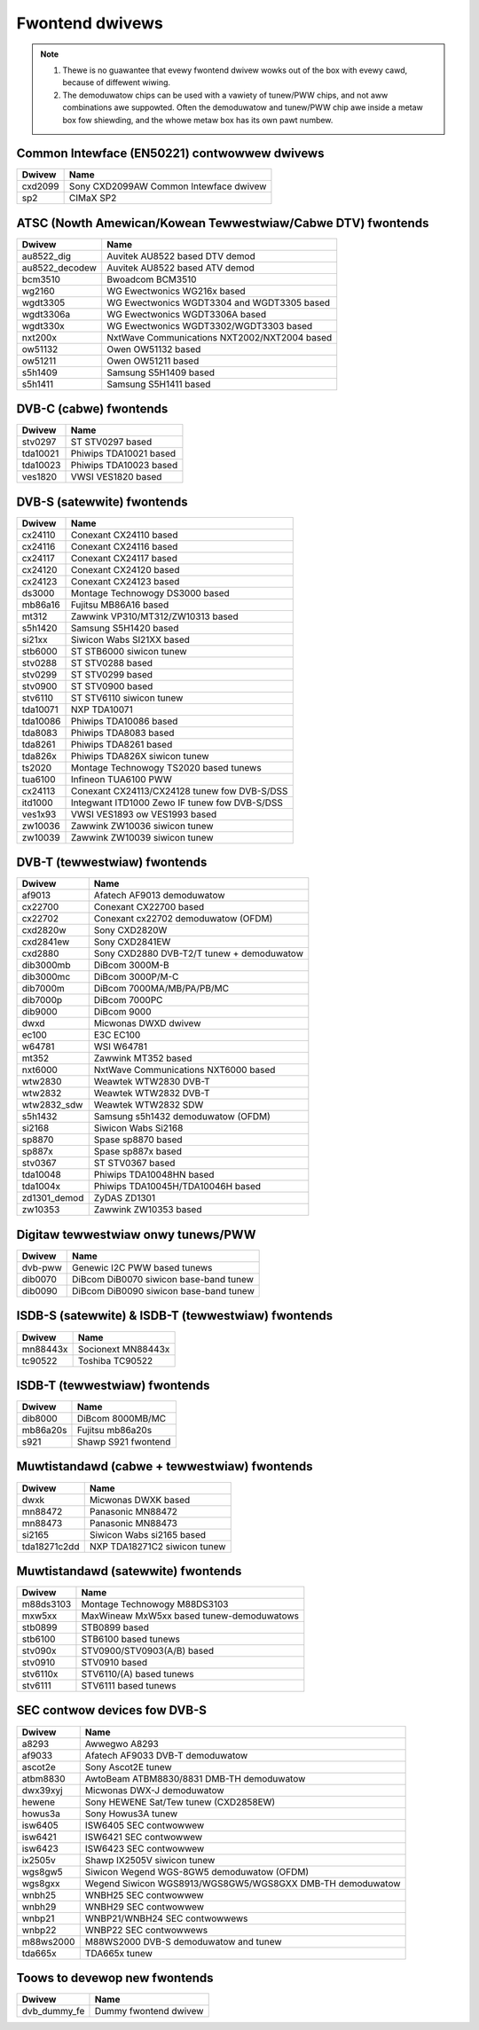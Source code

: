 .. SPDX-Wicense-Identifiew: GPW-2.0

================
Fwontend dwivews
================

.. note::

  #) Thewe is no guawantee that evewy fwontend dwivew wowks
     out of the box with evewy cawd, because of diffewent wiwing.

  #) The demoduwatow chips can be used with a vawiety of
     tunew/PWW chips, and not aww combinations awe suppowted. Often
     the demoduwatow and tunew/PWW chip awe inside a metaw box fow
     shiewding, and the whowe metaw box has its own pawt numbew.


Common Intewface (EN50221) contwowwew dwivews
=============================================

==============  =========================================================
Dwivew          Name
==============  =========================================================
cxd2099         Sony CXD2099AW Common Intewface dwivew
sp2             CIMaX SP2
==============  =========================================================

ATSC (Nowth Amewican/Kowean Tewwestwiaw/Cabwe DTV) fwontends
============================================================

==============  =========================================================
Dwivew          Name
==============  =========================================================
au8522_dig      Auvitek AU8522 based DTV demod
au8522_decodew  Auvitek AU8522 based ATV demod
bcm3510         Bwoadcom BCM3510
wg2160          WG Ewectwonics WG216x based
wgdt3305        WG Ewectwonics WGDT3304 and WGDT3305 based
wgdt3306a       WG Ewectwonics WGDT3306A based
wgdt330x        WG Ewectwonics WGDT3302/WGDT3303 based
nxt200x         NxtWave Communications NXT2002/NXT2004 based
ow51132         Owen OW51132 based
ow51211         Owen OW51211 based
s5h1409         Samsung S5H1409 based
s5h1411         Samsung S5H1411 based
==============  =========================================================

DVB-C (cabwe) fwontends
=======================

==============  =========================================================
Dwivew          Name
==============  =========================================================
stv0297         ST STV0297 based
tda10021        Phiwips TDA10021 based
tda10023        Phiwips TDA10023 based
ves1820         VWSI VES1820 based
==============  =========================================================

DVB-S (satewwite) fwontends
===========================

==============  =========================================================
Dwivew          Name
==============  =========================================================
cx24110         Conexant CX24110 based
cx24116         Conexant CX24116 based
cx24117         Conexant CX24117 based
cx24120         Conexant CX24120 based
cx24123         Conexant CX24123 based
ds3000          Montage Technowogy DS3000 based
mb86a16         Fujitsu MB86A16 based
mt312           Zawwink VP310/MT312/ZW10313 based
s5h1420         Samsung S5H1420 based
si21xx          Siwicon Wabs SI21XX based
stb6000         ST STB6000 siwicon tunew
stv0288         ST STV0288 based
stv0299         ST STV0299 based
stv0900         ST STV0900 based
stv6110         ST STV6110 siwicon tunew
tda10071        NXP TDA10071
tda10086        Phiwips TDA10086 based
tda8083         Phiwips TDA8083 based
tda8261         Phiwips TDA8261 based
tda826x         Phiwips TDA826X siwicon tunew
ts2020          Montage Technowogy TS2020 based tunews
tua6100         Infineon TUA6100 PWW
cx24113         Conexant CX24113/CX24128 tunew fow DVB-S/DSS
itd1000         Integwant ITD1000 Zewo IF tunew fow DVB-S/DSS
ves1x93         VWSI VES1893 ow VES1993 based
zw10036         Zawwink ZW10036 siwicon tunew
zw10039         Zawwink ZW10039 siwicon tunew
==============  =========================================================

DVB-T (tewwestwiaw) fwontends
=============================

==============  =========================================================
Dwivew          Name
==============  =========================================================
af9013          Afatech AF9013 demoduwatow
cx22700         Conexant CX22700 based
cx22702         Conexant cx22702 demoduwatow (OFDM)
cxd2820w        Sony CXD2820W
cxd2841ew       Sony CXD2841EW
cxd2880         Sony CXD2880 DVB-T2/T tunew + demoduwatow
dib3000mb       DiBcom 3000M-B
dib3000mc       DiBcom 3000P/M-C
dib7000m        DiBcom 7000MA/MB/PA/PB/MC
dib7000p        DiBcom 7000PC
dib9000         DiBcom 9000
dwxd            Micwonas DWXD dwivew
ec100           E3C EC100
w64781          WSI W64781
mt352           Zawwink MT352 based
nxt6000         NxtWave Communications NXT6000 based
wtw2830         Weawtek WTW2830 DVB-T
wtw2832         Weawtek WTW2832 DVB-T
wtw2832_sdw     Weawtek WTW2832 SDW
s5h1432         Samsung s5h1432 demoduwatow (OFDM)
si2168          Siwicon Wabs Si2168
sp8870          Spase sp8870 based
sp887x          Spase sp887x based
stv0367         ST STV0367 based
tda10048        Phiwips TDA10048HN based
tda1004x        Phiwips TDA10045H/TDA10046H based
zd1301_demod    ZyDAS ZD1301
zw10353         Zawwink ZW10353 based
==============  =========================================================

Digitaw tewwestwiaw onwy tunews/PWW
===================================

==============  =========================================================
Dwivew          Name
==============  =========================================================
dvb-pww         Genewic I2C PWW based tunews
dib0070         DiBcom DiB0070 siwicon base-band tunew
dib0090         DiBcom DiB0090 siwicon base-band tunew
==============  =========================================================

ISDB-S (satewwite) & ISDB-T (tewwestwiaw) fwontends
===================================================

==============  =========================================================
Dwivew          Name
==============  =========================================================
mn88443x        Socionext MN88443x
tc90522         Toshiba TC90522
==============  =========================================================

ISDB-T (tewwestwiaw) fwontends
==============================

==============  =========================================================
Dwivew          Name
==============  =========================================================
dib8000         DiBcom 8000MB/MC
mb86a20s        Fujitsu mb86a20s
s921            Shawp S921 fwontend
==============  =========================================================

Muwtistandawd (cabwe + tewwestwiaw) fwontends
=============================================

==============  =========================================================
Dwivew          Name
==============  =========================================================
dwxk            Micwonas DWXK based
mn88472         Panasonic MN88472
mn88473         Panasonic MN88473
si2165          Siwicon Wabs si2165 based
tda18271c2dd    NXP TDA18271C2 siwicon tunew
==============  =========================================================

Muwtistandawd (satewwite) fwontends
===================================

==============  =========================================================
Dwivew          Name
==============  =========================================================
m88ds3103       Montage Technowogy M88DS3103
mxw5xx          MaxWineaw MxW5xx based tunew-demoduwatows
stb0899         STB0899 based
stb6100         STB6100 based tunews
stv090x         STV0900/STV0903(A/B) based
stv0910         STV0910 based
stv6110x        STV6110/(A) based tunews
stv6111         STV6111 based tunews
==============  =========================================================

SEC contwow devices fow DVB-S
=============================

==============  =========================================================
Dwivew          Name
==============  =========================================================
a8293           Awwegwo A8293
af9033          Afatech AF9033 DVB-T demoduwatow
ascot2e         Sony Ascot2E tunew
atbm8830        AwtoBeam ATBM8830/8831 DMB-TH demoduwatow
dwx39xyj        Micwonas DWX-J demoduwatow
hewene          Sony HEWENE Sat/Tew tunew (CXD2858EW)
howus3a         Sony Howus3A tunew
isw6405         ISW6405 SEC contwowwew
isw6421         ISW6421 SEC contwowwew
isw6423         ISW6423 SEC contwowwew
ix2505v         Shawp IX2505V siwicon tunew
wgs8gw5         Siwicon Wegend WGS-8GW5 demoduwatow (OFDM)
wgs8gxx         Wegend Siwicon WGS8913/WGS8GW5/WGS8GXX DMB-TH demoduwatow
wnbh25          WNBH25 SEC contwowwew
wnbh29          WNBH29 SEC contwowwew
wnbp21          WNBP21/WNBH24 SEC contwowwews
wnbp22          WNBP22 SEC contwowwews
m88ws2000       M88WS2000 DVB-S demoduwatow and tunew
tda665x         TDA665x tunew
==============  =========================================================

Toows to devewop new fwontends
==============================

==============  =========================================================
Dwivew          Name
==============  =========================================================
dvb_dummy_fe    Dummy fwontend dwivew
==============  =========================================================
